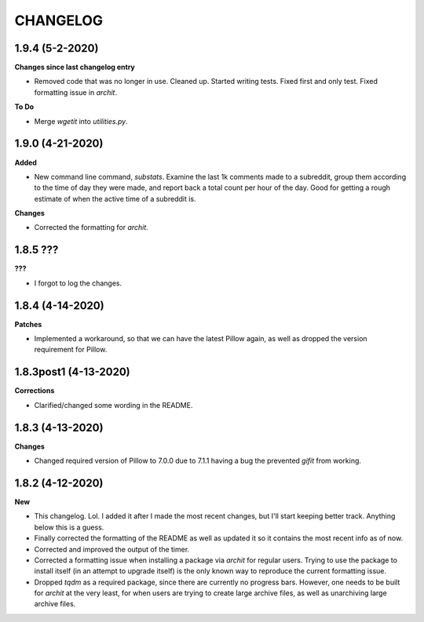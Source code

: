 CHANGELOG
==========

1.9.4 (5-2-2020)
----------------

**Changes since last changelog entry**

* Removed code that was no longer in use. Cleaned up. Started writing tests. Fixed first and only test. Fixed formatting issue in `archit`.

**To Do**

* Merge `wgetit` into `utilities.py`.

1.9.0 (4-21-2020)
-----------------

**Added**

* New command line command, `substats`. Examine the last 1k comments made to a subreddit, group them according to the time of day they were made, and report back a total count per hour of the day. Good for getting a rough estimate of when the active time of a subreddit is.


**Changes**

* Corrected the formatting for `archit`.


1.8.5 ???
-----------------

**???**

* I forgot to log the changes.

1.8.4 (4-14-2020)
-----------------

**Patches**

* Implemented a workaround, so that we can have the latest Pillow again, as well as dropped the version requirement for Pillow.

1.8.3post1 (4-13-2020)
----------------------

**Corrections**

* Clarified/changed some wording in the README.

1.8.3 (4-13-2020)
-----------------

**Changes**

* Changed required version of Pillow to 7.0.0 due to 7.1.1 having a bug the prevented `gifit` from working.

1.8.2 (4-12-2020)
-----------------

**New**

* This changelog. Lol. I added it after I made the most recent changes, but I'll start keeping better track. Anything below this is a guess.
* Finally corrected the formatting of the README as well as updated it so it contains the most recent info as of now.
* Corrected and improved the output of the timer.
* Corrected a formatting issue when installing a package via `archit` for regular users. Trying to use the package to install itself (in an attempt to upgrade itself) is the only known way to reproduce the current formatting issue.
* Dropped `tqdm` as a required package, since there are currently no progress bars. However, one needs to be built for `archit` at the very least, for when users are trying to create large archive files, as well as unarchiving large archive files.